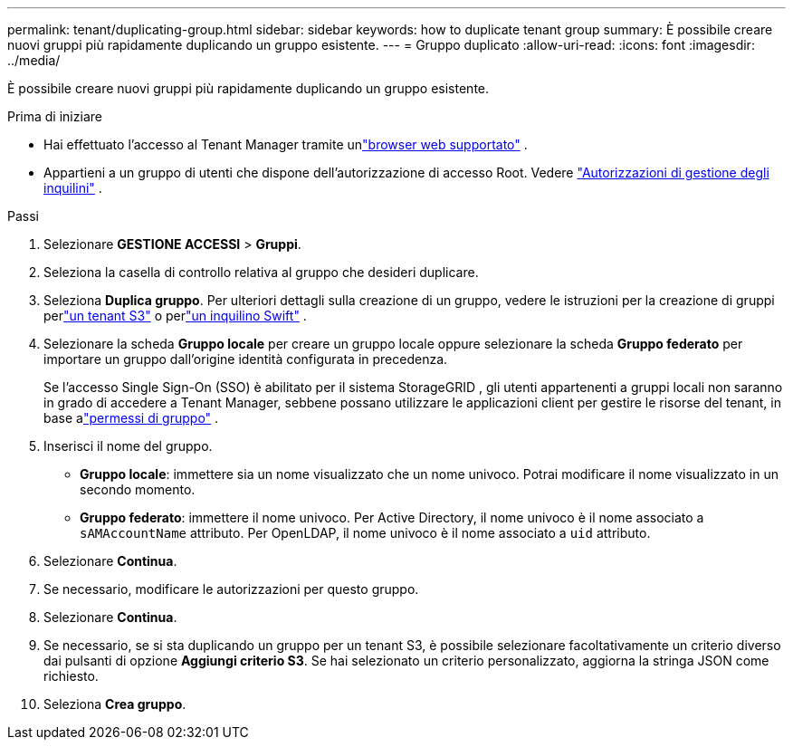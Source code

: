 ---
permalink: tenant/duplicating-group.html 
sidebar: sidebar 
keywords: how to duplicate tenant group 
summary: È possibile creare nuovi gruppi più rapidamente duplicando un gruppo esistente. 
---
= Gruppo duplicato
:allow-uri-read: 
:icons: font
:imagesdir: ../media/


[role="lead"]
È possibile creare nuovi gruppi più rapidamente duplicando un gruppo esistente.

.Prima di iniziare
* Hai effettuato l'accesso al Tenant Manager tramite unlink:../admin/web-browser-requirements.html["browser web supportato"] .
* Appartieni a un gruppo di utenti che dispone dell'autorizzazione di accesso Root. Vedere link:tenant-management-permissions.html["Autorizzazioni di gestione degli inquilini"] .


.Passi
. Selezionare *GESTIONE ACCESSI* > *Gruppi*.
. Seleziona la casella di controllo relativa al gruppo che desideri duplicare.
. Seleziona *Duplica gruppo*. Per ulteriori dettagli sulla creazione di un gruppo, vedere le istruzioni per la creazione di gruppi perlink:creating-groups-for-s3-tenant.html["un tenant S3"] o perlink:creating-groups-for-swift-tenant.html["un inquilino Swift"] .
. Selezionare la scheda *Gruppo locale* per creare un gruppo locale oppure selezionare la scheda *Gruppo federato* per importare un gruppo dall'origine identità configurata in precedenza.
+
Se l'accesso Single Sign-On (SSO) è abilitato per il sistema StorageGRID , gli utenti appartenenti a gruppi locali non saranno in grado di accedere a Tenant Manager, sebbene possano utilizzare le applicazioni client per gestire le risorse del tenant, in base alink:tenant-management-permissions.html["permessi di gruppo"] .

. Inserisci il nome del gruppo.
+
** *Gruppo locale*: immettere sia un nome visualizzato che un nome univoco.  Potrai modificare il nome visualizzato in un secondo momento.
** *Gruppo federato*: immettere il nome univoco.  Per Active Directory, il nome univoco è il nome associato a `sAMAccountName` attributo.  Per OpenLDAP, il nome univoco è il nome associato a `uid` attributo.


. Selezionare *Continua*.
. Se necessario, modificare le autorizzazioni per questo gruppo.
. Selezionare *Continua*.
. Se necessario, se si sta duplicando un gruppo per un tenant S3, è possibile selezionare facoltativamente un criterio diverso dai pulsanti di opzione *Aggiungi criterio S3*.  Se hai selezionato un criterio personalizzato, aggiorna la stringa JSON come richiesto.
. Seleziona *Crea gruppo*.

